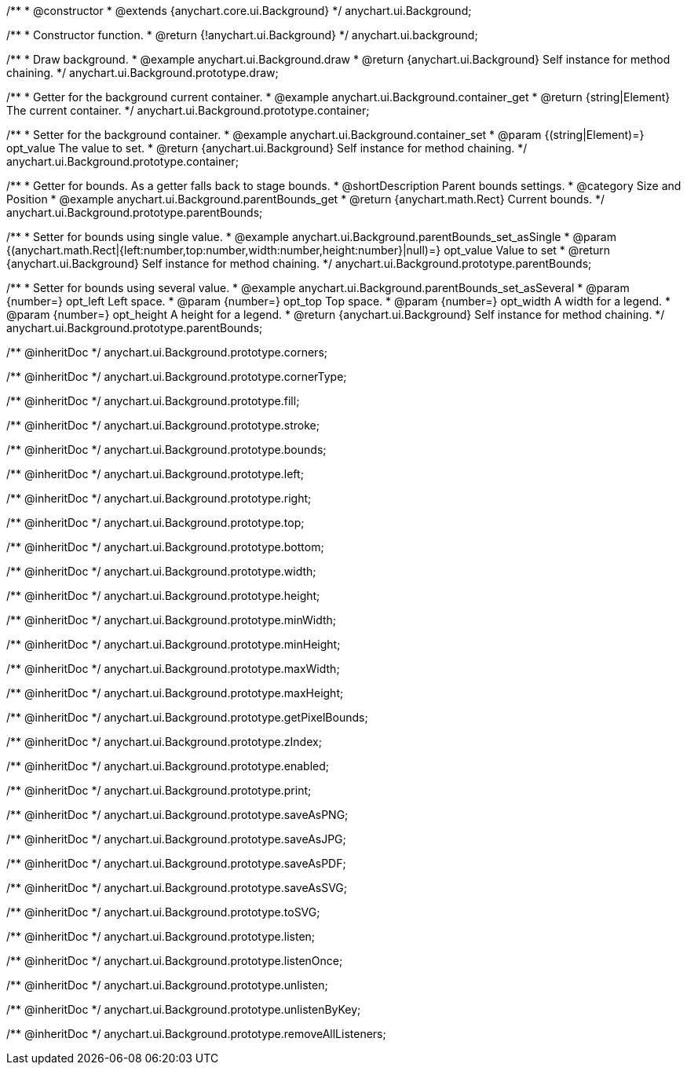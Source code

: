 /**
 * @constructor
 * @extends {anychart.core.ui.Background}
 */
anychart.ui.Background;


//----------------------------------------------------------------------------------------------------------------------
//
//  anychart.ui.background
//
//----------------------------------------------------------------------------------------------------------------------

/**
 * Constructor function.
 * @return {!anychart.ui.Background}
 */
anychart.ui.background;


//----------------------------------------------------------------------------------------------------------------------
//
//  anychart.ui.Background.prototype.draw
//
//----------------------------------------------------------------------------------------------------------------------

/**
 * Draw background.
 * @example anychart.ui.Background.draw
 * @return {anychart.ui.Background} Self instance for method chaining.
 */
anychart.ui.Background.prototype.draw;


//----------------------------------------------------------------------------------------------------------------------
//
//  anychart.ui.Background.prototype.container
//
//----------------------------------------------------------------------------------------------------------------------

/**
 * Getter for the background current container.
 * @example anychart.ui.Background.container_get
 * @return {string|Element} The current container.
 */
anychart.ui.Background.prototype.container;

/**
 * Setter for the background container.
 * @example anychart.ui.Background.container_set
 * @param {(string|Element)=} opt_value The value to set.
 * @return {anychart.ui.Background} Self instance for method chaining.
 */
anychart.ui.Background.prototype.container;


//----------------------------------------------------------------------------------------------------------------------
//
//  anychart.ui.Background.prototype.parentBounds
//
//----------------------------------------------------------------------------------------------------------------------

/**
 * Getter for bounds. As a getter falls back to stage bounds.
 * @shortDescription Parent bounds settings.
 * @category Size and Position
 * @example anychart.ui.Background.parentBounds_get
 * @return {anychart.math.Rect} Current bounds.
 */
anychart.ui.Background.prototype.parentBounds;

/**
 * Setter for bounds using single value.
 * @example anychart.ui.Background.parentBounds_set_asSingle
 * @param {(anychart.math.Rect|{left:number,top:number,width:number,height:number}|null)=} opt_value Value to set
 * @return {anychart.ui.Background} Self instance for method chaining.
 */
anychart.ui.Background.prototype.parentBounds;

/**
 * Setter for bounds using several value.
 * @example anychart.ui.Background.parentBounds_set_asSeveral
 * @param {number=} opt_left Left space.
 * @param {number=} opt_top Top space.
 * @param {number=} opt_width A width for a legend.
 * @param {number=} opt_height A height for a legend.
 * @return {anychart.ui.Background} Self instance for method chaining.
 */
anychart.ui.Background.prototype.parentBounds;

/** @inheritDoc */
anychart.ui.Background.prototype.corners;

/** @inheritDoc */
anychart.ui.Background.prototype.cornerType;

/** @inheritDoc */
anychart.ui.Background.prototype.fill;

/** @inheritDoc */
anychart.ui.Background.prototype.stroke;

/** @inheritDoc */
anychart.ui.Background.prototype.bounds;

/** @inheritDoc */
anychart.ui.Background.prototype.left;

/** @inheritDoc */
anychart.ui.Background.prototype.right;

/** @inheritDoc */
anychart.ui.Background.prototype.top;

/** @inheritDoc */
anychart.ui.Background.prototype.bottom;

/** @inheritDoc */
anychart.ui.Background.prototype.width;

/** @inheritDoc */
anychart.ui.Background.prototype.height;

/** @inheritDoc */
anychart.ui.Background.prototype.minWidth;

/** @inheritDoc */
anychart.ui.Background.prototype.minHeight;

/** @inheritDoc */
anychart.ui.Background.prototype.maxWidth;

/** @inheritDoc */
anychart.ui.Background.prototype.maxHeight;

/** @inheritDoc */
anychart.ui.Background.prototype.getPixelBounds;

/** @inheritDoc */
anychart.ui.Background.prototype.zIndex;

/** @inheritDoc */
anychart.ui.Background.prototype.enabled;

/** @inheritDoc */
anychart.ui.Background.prototype.print;

/** @inheritDoc */
anychart.ui.Background.prototype.saveAsPNG;

/** @inheritDoc */
anychart.ui.Background.prototype.saveAsJPG;

/** @inheritDoc */
anychart.ui.Background.prototype.saveAsPDF;

/** @inheritDoc */
anychart.ui.Background.prototype.saveAsSVG;

/** @inheritDoc */
anychart.ui.Background.prototype.toSVG;

/** @inheritDoc */
anychart.ui.Background.prototype.listen;

/** @inheritDoc */
anychart.ui.Background.prototype.listenOnce;

/** @inheritDoc */
anychart.ui.Background.prototype.unlisten;

/** @inheritDoc */
anychart.ui.Background.prototype.unlistenByKey;

/** @inheritDoc */
anychart.ui.Background.prototype.removeAllListeners;

